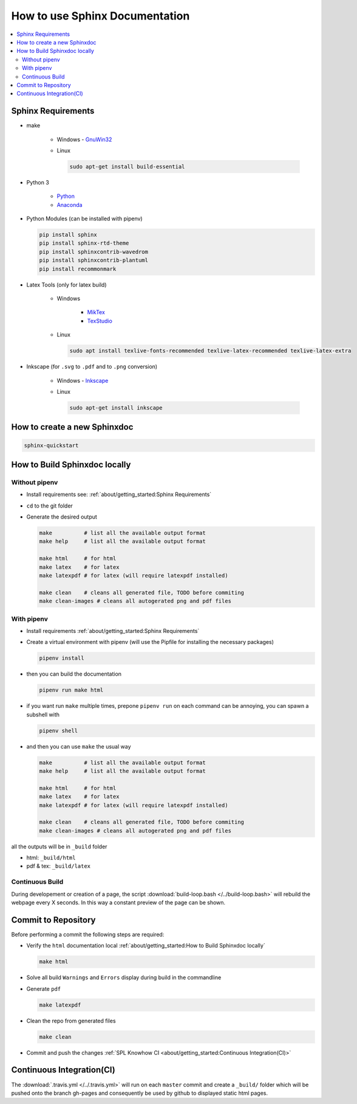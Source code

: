 .. _sphinx-doc:
.. _getting-started:

===============================
How to use Sphinx Documentation
===============================

.. contents:: :local:

Sphinx Requirements
===================

* make

   * Windows - `GnuWin32 <http://gnuwin32.sourceforge.net/packages/make.htm>`_

   * Linux

     .. code-block:: bash

        sudo apt-get install build-essential

* Python 3

   * `Python <https://www.python.org/downloads/>`_
   * `Anaconda <https://www.anaconda.com/distribution/>`_

* Python Modules (can be installed with pipenv)

  .. code-block:: bash

     pip install sphinx
     pip install sphinx-rtd-theme
     pip install sphinxcontrib-wavedrom
     pip install sphinxcontrib-plantuml
     pip install recommonmark

* Latex Tools (only for latex build)

   * Windows

      * `MikTex <https://miktex.org/>`_
      * `TexStudio <https://www.texstudio.org/>`_

   * Linux

     .. code-block:: bash

        sudo apt install texlive-fonts-recommended texlive-latex-recommended texlive-latex-extra

* Inkscape (for ``.svg`` to ``.pdf`` and to ``.png`` conversion)

   * Windows - `Inkscape <https://inkscape.org/release/>`_

   * Linux

     .. code-block:: bash

        sudo apt-get install inkscape

How to create a new Sphinxdoc
=============================

.. code-block:: bash

   sphinx-quickstart

How to Build Sphinxdoc locally
==============================

Without pipenv
--------------

* Install requirements see: :ref:`about/getting_started:Sphinx Requirements`
* ``cd`` to the git folder
* Generate the desired output

  .. code-block:: bash

     make          # list all the available output format
     make help     # list all the available output format

     make html     # for html
     make latex    # for latex
     make latexpdf # for latex (will require latexpdf installed)

     make clean    # cleans all generated file, TODO before commiting
     make clean-images # cleans all autogerated png and pdf files

With pipenv
-----------

* Install requirements :ref:`about/getting_started:Sphinx Requirements`
* Create a virtual environment with pipenv (will use the Pipfile for installing the necessary packages)

  .. code-block:: bash

     pipenv install

* then you can build the documentation

  .. code-block:: bash

     pipenv run make html

* if you want run ``make`` multiple times, prepone ``pipenv run`` on each command can be annoying, you can spawn a subshell with

  .. code-block:: bash

     pipenv shell

* and then you can use ``make`` the usual way

  .. code-block:: bash

     make          # list all the available output format
     make help     # list all the available output format

     make html     # for html
     make latex    # for latex
     make latexpdf # for latex (will require latexpdf installed)

     make clean    # cleans all generated file, TODO before commiting
     make clean-images # cleans all autogerated png and pdf files

all the outputs will be in ``_build`` folder

* html: ``_build/html``
* pdf & tex: ``_build/latex``

Continuous Build
----------------

During developement or creation of a page, the script :download:`build-loop.bash </../build-loop.bash>` will rebuild the webpage every X seconds.
In this way a constant preview of the page can be shown.

Commit to Repository
====================

Before performing a commit the following steps are required:

* Verify the ``html`` documentation local :ref:`about/getting_started:How to Build Sphinxdoc locally`

  .. code-block:: bash

     make html

* Solve all build ``Warnings`` and ``Errors`` display during build in the commandline
* Generate ``pdf``

  .. code-block:: bash

     make latexpdf

* Clean the repo from generated files

  .. code-block:: bash

     make clean

* Commit and push the changes :ref:`SPL Knowhow CI <about/getting_started:Continuous Integration(CI)>`

Continuous Integration(CI)
==========================

The :download:`.travis.yml </../.travis.yml>` will run on each ``master`` commit and create a ``_build/`` folder which will be pushed onto the branch gh-pages and consequently be used by github to displayed static html pages.

